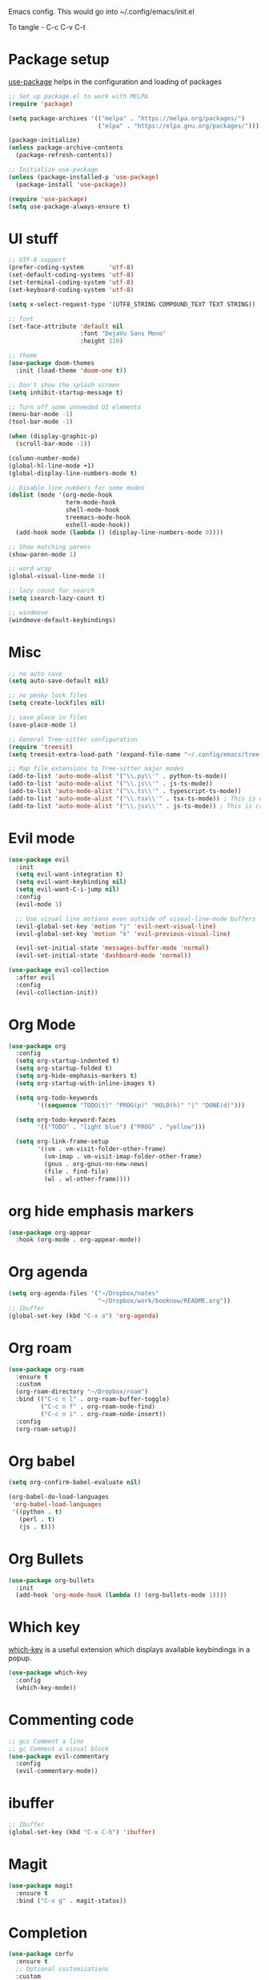 
Emacs config. This would go into ~/.config/emacs/init.el

To tangle - C-c C-v C-t

#+PROPERTY: header-args :tangle init.el

* Package setup

[[https://github.com/jwiegley/use-package][use-package]] helps in the configuration and loading of packages

#+begin_src emacs-lisp
  ;; Set up package.el to work with MELPA
  (require 'package)

  (setq package-archives '(("melpa" . "https://melpa.org/packages/")
                           ("elpa" . "https://elpa.gnu.org/packages/")))

  (package-initialize)
  (unless package-archive-contents
    (package-refresh-contents))

  ;; Initialize use-package
  (unless (package-installed-p 'use-package)
    (package-install 'use-package))

  (require 'use-package)
  (setq use-package-always-ensure t)
#+end_src

* UI stuff

#+begin_src emacs-lisp
  ;; UTF-8 support
  (prefer-coding-system       'utf-8)
  (set-default-coding-systems 'utf-8)
  (set-terminal-coding-system 'utf-8)
  (set-keyboard-coding-system 'utf-8)

  (setq x-select-request-type '(UTF8_STRING COMPOUND_TEXT TEXT STRING))

  ;; font
  (set-face-attribute 'default nil
                      :font "DejaVu Sans Mono"
                      :height 110)

  ;; theme
  (use-package doom-themes
    :init (load-theme 'doom-one t))

  ;; Don't show the splash screen
  (setq inhibit-startup-message t)

  ;; Turn off some unneeded UI elements
  (menu-bar-mode -1)
  (tool-bar-mode -1)

  (when (display-graphic-p)
    (scroll-bar-mode -1))

  (column-number-mode)
  (global-hl-line-mode +1)
  (global-display-line-numbers-mode t)

  ;; Disable line numbers for some modes
  (dolist (mode '(org-mode-hook
                  term-mode-hook
                  shell-mode-hook
                  treemacs-mode-hook
                  eshell-mode-hook))
    (add-hook mode (lambda () (display-line-numbers-mode 0))))

  ;; Show matching parens
  (show-paren-mode 1)

  ;; word wrap
  (global-visual-line-mode 1)

  ;; lazy count for search
  (setq isearch-lazy-count t)

  ;; windmove
  (windmove-default-keybindings)
#+end_src

* Misc

#+begin_src emacs-lisp
  ;; no auto save
  (setq auto-save-default nil)

  ;; no pesky lock files
  (setq create-lockfiles nil)

  ;; save place in files
  (save-place-mode 1)

  ;; General Tree-sitter configuration
  (require 'treesit)
  (setq treesit-extra-load-path '(expand-file-name "~/.config/emacs/tree-sitter/")) ;; Ensure Emacs looks here, though it often does by default

  ;; Map file extensions to Tree-sitter major modes
  (add-to-list 'auto-mode-alist '("\\.py\\'" . python-ts-mode))
  (add-to-list 'auto-mode-alist '("\\.js\\'" . js-ts-mode))
  (add-to-list 'auto-mode-alist '("\\.ts\\'" . typescript-ts-mode))
  (add-to-list 'auto-mode-alist '("\\.tsx\\'" . tsx-ts-mode)) ; This is crucial for TSX
  (add-to-list 'auto-mode-alist '("\\.jsx\\'" . js-ts-mode)) ; This is crucial for JSX
#+end_src

* Evil mode

#+begin_src emacs-lisp
  (use-package evil
    :init
    (setq evil-want-integration t)
    (setq evil-want-keybinding nil)
    (setq evil-want-C-i-jump nil)
    :config
    (evil-mode 1)

    ;; Use visual line motions even outside of visual-line-mode buffers
    (evil-global-set-key 'motion "j" 'evil-next-visual-line)
    (evil-global-set-key 'motion "k" 'evil-previous-visual-line)

    (evil-set-initial-state 'messages-buffer-mode 'normal)
    (evil-set-initial-state 'dashboard-mode 'normal))

  (use-package evil-collection
    :after evil
    :config
    (evil-collection-init))
#+end_src

* Org Mode

#+begin_src emacs-lisp
  (use-package org
    :config
    (setq org-startup-indented t)
    (setq org-startup-folded t)
    (setq org-hide-emphasis-markers t)
    (setq org-startup-with-inline-images t)

    (setq org-todo-keywords
          '((sequence "TODO(t)" "PROG(p)" "HOLD(h)" "|" "DONE(d)")))

    (setq org-todo-keyword-faces
          '(("TODO" . "light blue") ("PROG" . "yellow")))

    (setq org-link-frame-setup
          '((vm . vm-visit-folder-other-frame)
            (vm-imap . vm-visit-imap-folder-other-frame)
            (gnus . org-gnus-no-new-news)
            (file . find-file)
            (wl . wl-other-frame))))
#+end_src

* org hide emphasis markers
#+begin_src emacs-lisp
  (use-package org-appear
    :hook (org-mode . org-appear-mode))
#+end_src

* Org agenda

#+begin_src emacs-lisp
  (setq org-agenda-files '("~/Dropbox/notes"
                           "~/Dropbox/work/booknow/README.org"))
  ;; Ibuffer
  (global-set-key (kbd "C-x a") 'org-agenda)
#+end_src

* Org roam

#+begin_src emacs-lisp
  (use-package org-roam
    :ensure t
    :custom
    (org-roam-directory "~/Dropbox/roam")
    :bind (("C-c n l" . org-roam-buffer-toggle)
           ("C-c n f" . org-roam-node-find)
           ("C-c n i" . org-roam-node-insert))
    :config
    (org-roam-setup))
#+end_src

* Org babel

#+begin_src emacs-lisp
  (setq org-confirm-babel-evaluate nil)

  (org-babel-do-load-languages
   'org-babel-load-languages
   '((python . t)
     (perl . t)
     (js . t)))
#+end_src

* Org Bullets

#+begin_src emacs-lisp
  (use-package org-bullets
    :init
    (add-hook 'org-mode-hook (lambda () (org-bullets-mode 1))))
#+end_src

* Which key

[[https://github.com/justbur/emacs-which-key][which-key]] is a useful extension which displays available keybindings in a popup.

#+begin_src emacs-lisp
  (use-package which-key
    :config
    (which-key-mode))
#+end_src

* Commenting code

#+begin_src emacs-lisp
  ;; gcc Comment a line
  ;; gc Comment a visual block
  (use-package evil-commentary
    :config
    (evil-commentary-mode))
#+end_src

* ibuffer

#+begin_src emacs-lisp
  ;; Ibuffer
  (global-set-key (kbd "C-x C-b") 'ibuffer)
#+end_src

* Magit

#+begin_src emacs-lisp
  (use-package magit
    :ensure t
    :bind ("C-x g" . magit-status))
#+end_src

* Completion

#+begin_src emacs-lisp
  (use-package corfu
    :ensure t
    ;; Optional customizations
    :custom
    (corfu-cycle t)                 ; Allows cycling through candidates
    (corfu-auto t)                  ; Enable auto completion
    (corfu-auto-prefix 2)           ; Minimum length of prefix for completion
    (corfu-auto-delay 0)            ; No delay for completion
    (corfu-popupinfo-delay '(0.5 . 0.2))  ; Automatically update info popup after that numver of seconds
    (corfu-preview-current 'insert) ; insert previewed candidate
    (corfu-preselect 'prompt)
    (corfu-on-exact-match nil)      ; Don't auto expand tempel snippets
    ;; Optionally use TAB for cycling, default is `corfu-complete'.
    :bind (:map corfu-map
  	      ("M-SPC"      . corfu-insert-separator)
  	      ("TAB"        . corfu-next)
  	      ([tab]        . corfu-next)
  	      ("S-TAB"      . corfu-previous)
  	      ([backtab]    . corfu-previous)
  	      ("S-<return>" . corfu-insert)
  	      ("RET"        . corfu-insert))

    :init
    (global-corfu-mode)
    (corfu-history-mode)
    (corfu-popupinfo-mode) ; Popup completion info
    :config
    (add-hook 'eshell-mode-hook
              (lambda () (setq-local corfu-quit-at-boundary t
                                     corfu-quit-no-match t
                                     corfu-auto nil)
                (corfu-mode))
              nil
              t))
#+end_src

* Linter

#+begin_src emacs-lisp
  ;; (use-package flycheck
  ;;   :ensure t
  ;;   :init (global-flycheck-mode)
  ;;   :bind (:map flycheck-mode-map
  ;; 	      ("M-n" . flycheck-next-error) ; optional but recommended error navigation
  ;; 	      ("M-p" . flycheck-previous-error)))
#+end_src

* LSP

#+begin_src emacs-lisp
  ;; (use-package lsp-mode
  ;;   :diminish "LSP"
  ;;   :ensure t
  ;;   :hook ((lsp-mode . lsp-diagnostics-mode)
  ;; 	 (lsp-mode . lsp-enable-which-key-integration)
  ;; 	 ((tsx-ts-mode
  ;; 	   typescript-ts-mode
  ;; 	   js-ts-mode) . lsp-deferred))
  ;;   :custom
  ;;   (lsp-keymap-prefix "C-c l")           ; Prefix for LSP actions
  ;;   (lsp-completion-provider :none)       ; Using Corfu as the provider
  ;;   (lsp-diagnostics-provider :flycheck)
  ;;   (lsp-session-file (locate-user-emacs-file ".lsp-session"))
  ;;   (lsp-log-io nil)                      ; IMPORTANT! Use only for debugging! Drastically affects performance
  ;;   (lsp-keep-workspace-alive nil)        ; Close LSP server if all project buffers are closed
  ;;   (lsp-idle-delay 0.5)                  ; Debounce timer for `after-change-function'
  ;;   ;; core
  ;;   (lsp-enable-xref t)                   ; Use xref to find references
  ;;   (lsp-auto-configure t)                ; Used to decide between current active servers
  ;;   (lsp-eldoc-enable-hover t)            ; Display signature information in the echo area
  ;;   (lsp-enable-dap-auto-configure t)     ; Debug support
  ;;   (lsp-enable-file-watchers nil)
  ;;   (lsp-enable-folding nil)              ; I disable folding since I use origami
  ;;   (lsp-enable-imenu t)
  ;;   (lsp-enable-indentation nil)          ; I use prettier
  ;;   (lsp-enable-links nil)                ; No need since we have `browse-url'
  ;;   (lsp-enable-on-type-formatting nil)   ; Prettier handles this
  ;;   (lsp-enable-suggest-server-download t) ; Useful prompt to download LSP providers
  ;;   (lsp-enable-symbol-highlighting t)     ; Shows usages of symbol at point in the current buffer
  ;;   (lsp-enable-text-document-color nil)   ; This is Treesitter's job

  ;;   (lsp-ui-sideline-show-hover nil)      ; Sideline used only for diagnostics
  ;;   (lsp-ui-sideline-diagnostic-max-lines 20) ; 20 lines since typescript errors can be quite big
  ;;   ;; completion
  ;;   (lsp-completion-enable t)
  ;;   (lsp-completion-enable-additional-text-edit t) ; Ex: auto-insert an import for a completion candidate
  ;;   (lsp-enable-snippet t)                         ; Important to provide full JSX completion
  ;;   (lsp-completion-show-kind t)                   ; Optional
  ;;   ;; headerline
  ;;   (lsp-headerline-breadcrumb-enable t)  ; Optional, I like the breadcrumbs
  ;;   (lsp-headerline-breadcrumb-enable-diagnostics nil) ; Don't make them red, too noisy
  ;;   (lsp-headerline-breadcrumb-enable-symbol-numbers nil)
  ;;   (lsp-headerline-breadcrumb-icons-enable nil)
  ;;   ;; modeline
  ;;   (lsp-modeline-code-actions-enable nil) ; Modeline should be relatively clean
  ;;   (lsp-modeline-diagnostics-enable nil)  ; Already supported through `flycheck'
  ;;   (lsp-modeline-workspace-status-enable nil) ; Modeline displays "LSP" when lsp-mode is enabled
  ;;   (lsp-signature-doc-lines 1)                ; Don't raise the echo area. It's distracting
  ;;   (lsp-ui-doc-use-childframe t)              ; Show docs for symbol at point
  ;;   (lsp-eldoc-render-all nil)            ; This would be very useful if it would respect `lsp-signature-doc-lines', currently it's distracting
  ;;   ;; lens
  ;;   (lsp-lens-enable nil)                 ; Optional, I don't need it
  ;;   ;; semantic
  ;;   (lsp-semantic-tokens-enable nil)      ; Related to highlighting, and we defer to treesitter

  ;;   :init
  ;;   (setq lsp-use-plists t))

  ;; (use-package lsp-completion
  ;;   :no-require
  ;;   :hook ((lsp-mode . lsp-completion-mode)))

  ;; (use-package lsp-ui
  ;;   :ensure t
  ;;   :commands
  ;;   (lsp-ui-doc-show
  ;;    lsp-ui-doc-glance)
  ;;   :bind (:map lsp-mode-map
  ;;               ("C-c C-d" . 'lsp-ui-doc-glance))
  ;;   :after (lsp-mode evil)
  ;;   :config (setq lsp-ui-doc-enable t
  ;;                 evil-lookup-func #'lsp-ui-doc-glance ; Makes K in evil-mode toggle the doc for symbol at point
  ;;                 lsp-ui-doc-show-with-cursor nil      ; Don't show doc when cursor is over symbol - too distracting
  ;;                 lsp-ui-doc-include-signature t       ; Show signature
  ;;                 lsp-ui-doc-position 'at-point))

#+end_src

* Treemacs

#+begin_src emacs-lisp
  (use-package treemacs
    :custom
    (treemacs--icon-size 16)
    :bind ("C-c t" . treemacs-select-window))
  (use-package treemacs-evil)
#+end_src

* Calc

#+begin_src emacs-lisp
  (global-set-key (kbd "C-x c") 'quick-calc)
#+end_src

* tree-sitter

#+begin_src emacs-lisp
  (use-package treesit-auto
    :defer t
    :custom
    ;; 'prompt will ask before installing. 't will install automatically.
    (treesit-auto-install 'prompt)
    :config
    ;; Add specific language sources if treesit-auto doesn't have them built-in,
    ;; though it usually does for common ones like typescript.
    ;; (add-to-list 'treesit-auto-lang-recipe-alist '(typescript (:url "https://github.com/tree-sitter/tree-sitter-typescript.git" :source-dir "typescript/src" :library-name "typescript")))
    ;; (add-to-list 'treesit-auto-lang-recipe-alist '(jsx (:url "https://github.com/tree-sitter/tree-sitter-javascript.git" :source-dir "jsx/src" :library-name "jsx")))
    
    ;; This tells treesit-auto to handle all languages it knows about
    (treesit-auto-add-to-auto-mode-alist 'all) 
    (global-treesit-auto-mode))
#+end_src

* docker

#+begin_src emacs-lisp
  (use-package dockerfile-mode)
#+end_src

* Markdown

#+begin_src emacs-lisp
  (use-package markdown-mode
    :ensure t
    :init (setq markdown-command "multimarkdown"))
#+end_src

* YAML

#+begin_src emacs-lisp
  (use-package yaml-mode)
#+end_src

* quelpa

#+begin_src emacs-lisp
  (use-package quelpa)
  (use-package quelpa-use-package)
#+end_src

* copilot

#+begin_src emacs-lisp
  (use-package s)
  (use-package dash)
  (use-package editorconfig)
  (use-package company)

  (use-package copilot
    :quelpa (copilot :fetcher github
                     :repo "copilot-emacs/copilot.el"
                     :branch "main"
                     :files ("dist" "*.el"))
    :init
    (add-hook 'prog-mode-hook #'copilot-mode))
  ;; you can utilize :map :hook and :config to customize copilot

  (defun ra/no-copilot-mode ()
    "Helper for `ra/no-copilot-modes'."
    (copilot-mode -1))

  (defvar ra/no-copilot-modes '(shell-mode
                                inferior-python-mode
                                eshell-mode
                                term-mode
                                vterm-mode
                                comint-mode
                                compilation-mode
                                debugger-mode
                                dired-mode-hook
                                compilation-mode-hook
                                flutter-mode-hook
                                minibuffer-mode-hook)
    "Modes in which copilot is inconvenient.")

  (defun ra/copilot-disable-predicate ()
    "When copilot should not automatically show completions."
    (or ra/copilot-manual-mode
        (member major-mode ra/no-copilot-modes)
        (company--active-p)))

  (add-to-list 'copilot-disable-predicates #'ra/copilot-disable-predicate)

  (defvar ra/copilot-manual-mode nil
    "When `t' will only show completions when manually triggered, e.g. via M-C-<return>.")

  (defun ra/copilot-change-activation ()
    "Switch between three activation modes:
        - automatic: copilot will automatically overlay completions
        - manual: you need to press a key (M-C-<return>) to trigger completions
        - off: copilot is completely disabled."
    (interactive)
    (if (and copilot-mode ra/copilot-manual-mode)
        (progn
          (message "deactivating copilot")
          (global-copilot-mode -1)
          (setq ra/copilot-manual-mode nil))
      (if copilot-mode
          (progn
            (message "activating copilot manual mode")
            (setq ra/copilot-manual-mode t))
        (message "activating copilot mode")
        (global-copilot-mode))))

  (define-key global-map (kbd "M-C-<escape>") #'ra/copilot-change-activation)

  (defun ra/copilot-complete-or-accept ()
    "Command that either triggers a completion or accepts one if one
      is available. Useful if you tend to hammer your keys like I do."
    (interactive)
    (if (copilot--overlay-visible)
        (progn
          (copilot-accept-completion)
          (open-line 1)
          (next-line))
      (copilot-complete)))

  (define-key copilot-mode-map (kbd "M-C-<next>") #'copilot-next-completion)
  (define-key copilot-mode-map (kbd "M-C-<prior>") #'copilot-previous-completion)
  (define-key copilot-mode-map (kbd "M-C-<right>") #'copilot-accept-completion-by-word)
  (define-key copilot-mode-map (kbd "M-C-<down>") #'copilot-accept-completion-by-line)
  (define-key global-map (kbd "M-C-<return>") #'rk/copilot-complete-or-accept)

  (defun ra/copilot-tab ()
    "Tab command that will complet with copilot if a completion is
    available. Otherwise will try company, yasnippet or normal
    tab-indent."
    (interactive)
    (or (copilot-accept-completion)
        (company-yasnippet-or-completion)
        (indent-for-tab-command)))

  (define-key global-map (kbd "C-<tab>") #'ra/copilot-tab)

  (defun ra/copilot-quit ()
    "Run `copilot-clear-overlay' or `keyboard-quit'. If copilot is
  cleared, make sure the overlay doesn't come back too soon."
    (interactive)
    (condition-case err
        (when copilot--overlay
          (lexical-let ((pre-copilot-disable-predicates copilot-disable-predicates))
                       (setq copilot-disable-predicates (list (lambda () t)))
                       (copilot-clear-overlay)
                       (run-with-idle-timer
                        1.0
                        nil
                        (lambda ()
                          (setq copilot-disable-predicates pre-copilot-disable-predicates)))))
      (error handler)))

  (advice-add 'keyboard-quit :before #'ra/copilot-quit)
#+end_src

* warnings

#+begin_src emacs-lisp
  (setq warning-minimum-level :error)
#+end_src

